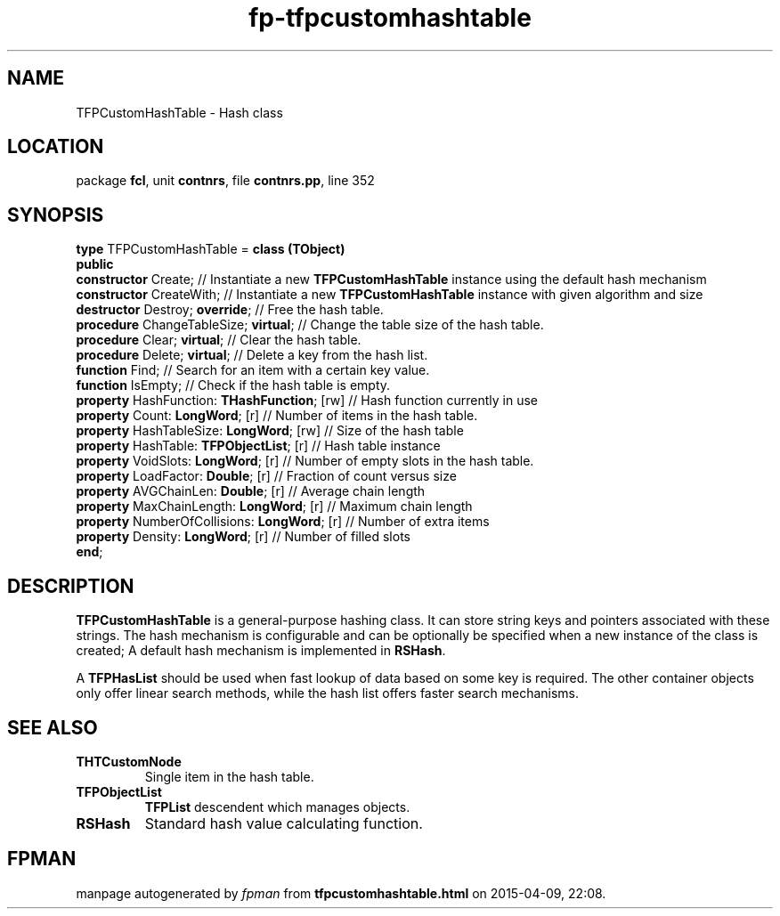 .\" file autogenerated by fpman
.TH "fp-tfpcustomhashtable" 3 "2014-03-14" "fpman" "Free Pascal Programmer's Manual"
.SH NAME
TFPCustomHashTable - Hash class
.SH LOCATION
package \fBfcl\fR, unit \fBcontnrs\fR, file \fBcontnrs.pp\fR, line 352
.SH SYNOPSIS
\fBtype\fR TFPCustomHashTable = \fBclass (TObject)\fR
.br
\fBpublic\fR
  \fBconstructor\fR Create;                        // Instantiate a new \fBTFPCustomHashTable\fR instance using the default hash mechanism
  \fBconstructor\fR CreateWith;                    // Instantiate a new \fBTFPCustomHashTable\fR instance with given algorithm and size
  \fBdestructor\fR Destroy; \fBoverride\fR;              // Free the hash table.
  \fBprocedure\fR ChangeTableSize; \fBvirtual\fR;        // Change the table size of the hash table.
  \fBprocedure\fR Clear; \fBvirtual\fR;                  // Clear the hash table.
  \fBprocedure\fR Delete; \fBvirtual\fR;                 // Delete a key from the hash list.
  \fBfunction\fR Find;                             // Search for an item with a certain key value.
  \fBfunction\fR IsEmpty;                          // Check if the hash table is empty.
  \fBproperty\fR HashFunction: \fBTHashFunction\fR; [rw] // Hash function currently in use
  \fBproperty\fR Count: \fBLongWord\fR; [r]              // Number of items in the hash table.
  \fBproperty\fR HashTableSize: \fBLongWord\fR; [rw]     // Size of the hash table
  \fBproperty\fR HashTable: \fBTFPObjectList\fR; [r]     // Hash table instance
  \fBproperty\fR VoidSlots: \fBLongWord\fR; [r]          // Number of empty slots in the hash table.
  \fBproperty\fR LoadFactor: \fBDouble\fR; [r]           // Fraction of count versus size
  \fBproperty\fR AVGChainLen: \fBDouble\fR; [r]          // Average chain length
  \fBproperty\fR MaxChainLength: \fBLongWord\fR; [r]     // Maximum chain length
  \fBproperty\fR NumberOfCollisions: \fBLongWord\fR; [r] // Number of extra items
  \fBproperty\fR Density: \fBLongWord\fR; [r]            // Number of filled slots
.br
\fBend\fR;
.SH DESCRIPTION
\fBTFPCustomHashTable\fR is a general-purpose hashing class. It can store string keys and pointers associated with these strings. The hash mechanism is configurable and can be optionally be specified when a new instance of the class is created; A default hash mechanism is implemented in \fBRSHash\fR.

A \fBTFPHasList\fR should be used when fast lookup of data based on some key is required. The other container objects only offer linear search methods, while the hash list offers faster search mechanisms.


.SH SEE ALSO
.TP
.B THTCustomNode
Single item in the hash table.
.TP
.B TFPObjectList
\fBTFPList\fR descendent which manages objects.
.TP
.B RSHash
Standard hash value calculating function.

.SH FPMAN
manpage autogenerated by \fIfpman\fR from \fBtfpcustomhashtable.html\fR on 2015-04-09, 22:08.

